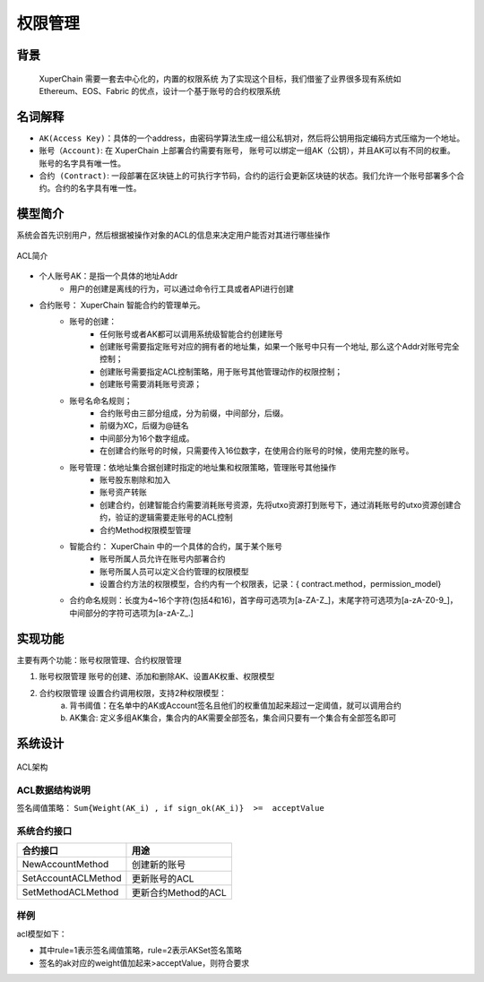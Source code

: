 
权限管理
================

背景
----

 XuperChain 需要一套去中心化的，内置的权限系统 为了实现这个目标，我们借鉴了业界很多现有系统如Ethereum、EOS、Fabric 的优点，设计一个基于账号的合约权限系统

名词解释
--------

- ``AK(Access Key)``：具体的一个address，由密码学算法生成一组公私钥对，然后将公钥用指定编码方式压缩为一个地址。
- ``账号（Account)``: 在 XuperChain 上部署合约需要有账号， 账号可以绑定一组AK（公钥），并且AK可以有不同的权重。 账号的名字具有唯一性。
- ``合约 (Contract)``: 一段部署在区块链上的可执行字节码，合约的运行会更新区块链的状态。我们允许一个账号部署多个合约。合约的名字具有唯一性。

模型简介
--------

系统会首先识别用户，然后根据被操作对象的ACL的信息来决定用户能否对其进行哪些操作

.. figure:: ../images/acl-intro.png
    :alt: ACL简介
    :align: center
    
    ACL简介

- 个人账号AK：是指一个具体的地址Addr
    - 用户的创建是离线的行为，可以通过命令行工具或者API进行创建
- 合约账号： XuperChain 智能合约的管理单元。
    - 账号的创建：
        - 任何账号或者AK都可以调用系统级智能合约创建账号
        - 创建账号需要指定账号对应的拥有者的地址集，如果一个账号中只有一个地址, 那么这个Addr对账号完全控制；
        - 创建账号需要指定ACL控制策略，用于账号其他管理动作的权限控制；
        - 创建账号需要消耗账号资源；
    - 账号名命名规则；
        - 合约账号由三部分组成，分为前缀，中间部分，后缀。
        - 前缀为XC，后缀为@链名
        - 中间部分为16个数字组成。
        - 在创建合约账号的时候，只需要传入16位数字，在使用合约账号的时候，使用完整的账号。
    - 账号管理：依地址集合据创建时指定的地址集和权限策略，管理账号其他操作
        - 账号股东剔除和加入
        - 账号资产转账
        - 创建合约，创建智能合约需要消耗账号资源，先将utxo资源打到账号下，通过消耗账号的utxo资源创建合约，验证的逻辑需要走账号的ACL控制
        - 合约Method权限模型管理
    - 智能合约： XuperChain 中的一个具体的合约，属于某个账号
        - 账号所属人员允许在账号内部署合约
        - 账号所属人员可以定义合约管理的权限模型
        - 设置合约方法的权限模型，合约内有一个权限表，记录：{ contract.method，permission_model}
    - 合约命名规则：长度为4~16个字符(包括4和16)，首字母可选项为\[a-ZA-Z\_\]，末尾字符可选项为\[a-zA-Z0-9\_\]，中间部分的字符可选项为\[a-zA-Z\_.\]

实现功能
--------

主要有两个功能：账号权限管理、合约权限管理

1. 账号权限管理 账号的创建、添加和删除AK、设置AK权重、权限模型
2. 合约权限管理 设置合约调用权限，支持2种权限模型： 
    a. 背书阈值：在名单中的AK或Account签名且他们的权重值加起来超过一定阈值，就可以调用合约 
    b. AK集合: 定义多组AK集合，集合内的AK需要全部签名，集合间只要有一个集合有全部签名即可

系统设计
--------

.. figure:: ../images/acl-arch.png
    :alt: ACL架构
    :align: center
    
    ACL架构

ACL数据结构说明
^^^^^^^^^^^^^^^

.. code-block:: protobuf
    :linenos:

    // --------   Account and Permission Section -------
    enum PermissionRule {
        NULL = 0;             // 无权限控制
        SIGN_THRESHOLD = 1;   // 签名阈值策略
        SIGN_AKSET = 2;       // AKSet签名策略
        SIGN_RATE = 3;        // 签名率策略
        SIGN_SUM = 4;         // 签名个数策略
        CA_SERVER = 5;        // CA服务器鉴权
        COMMUNITY_VOTE = 6;   // 社区治理
    }

    message PermissionModel {
        PermissionRule rule = 1;
        double acceptValue = 2;    // 取决于用哪种rule, 可以表示签名率，签名数或权重阈值
    }

    // AK集的表示方法
    message AkSet {
        repeated string aks = 1; //一堆公钥
    }

    message AkSets {
        map<string, AkSet> sets = 1;   // 公钥or账号名集
        string expression = 2;      // 表达式，一期不支持表达式，默认集合内是and，集合间是or
    }

    // Acl实际使用的结构
    message Acl {
        PermissionModel  pm = 1;             // 采用的权限模型
        map<string, double>  aksWeight = 2;  // 公钥or账号名  -> 权重
        AkSets akSets = 3;
    }

签名阈值策略：  ``Sum{Weight(AK_i) , if sign_ok(AK_i)}  >=  acceptValue``

系统合约接口
^^^^^^^^^^^^

+---------------------+---------------------+
| 合约接口	          | 用途                |
+=====================+=====================+
| NewAccountMethod    | 创建新的账号        |
+---------------------+---------------------+
| SetAccountACLMethod |	更新账号的ACL       |
+---------------------+---------------------+
| SetMethodACLMethod  | 更新合约Method的ACL |
+---------------------+---------------------+

样例
^^^^

acl模型如下：

.. code-block:: json
    :linenos:

    {
        "pm": {
            "rule": 1,

            "acceptValue": 1.0
        },
        "aksWeight": {
            "AK1": 1.0,
            "AK2": 1.0
        }
    }

- 其中rule=1表示签名阈值策略，rule=2表示AKSet签名策略
- 签名的ak对应的weight值加起来>acceptValue，则符合要求

